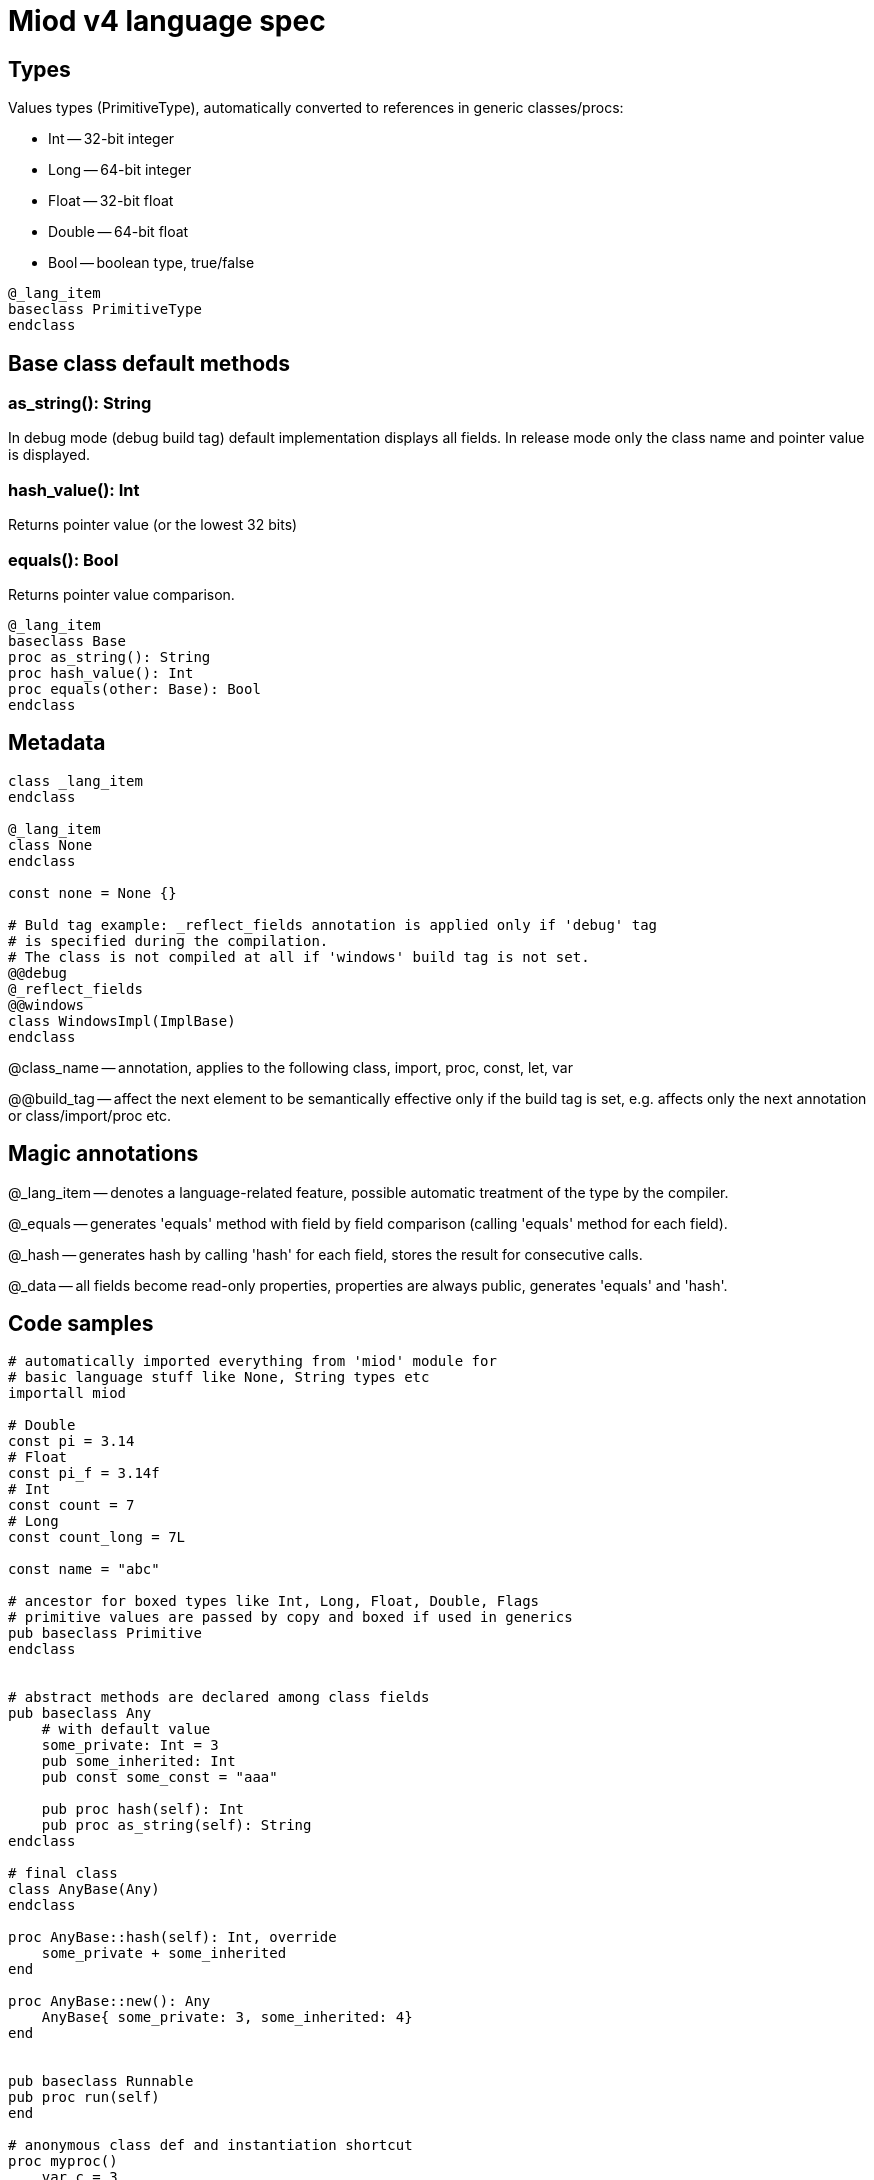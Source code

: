 = Miod v4 language spec

:toc:


== Types
Values types (PrimitiveType), automatically converted to references in generic
classes/procs:

    - Int -- 32-bit integer
    - Long -- 64-bit integer
    - Float -- 32-bit float
    - Double -- 64-bit float
    - Bool -- boolean type, true/false

[source]
----
@_lang_item
baseclass PrimitiveType
endclass
----

== Base class default methods

=== as_string(): String
In debug mode (debug build tag) default implementation displays all fields.
In release mode only the class name and pointer value is displayed.

=== hash_value(): Int
Returns pointer value (or the lowest 32 bits)

=== equals(): Bool
Returns pointer value comparison.

[source]
----
@_lang_item
baseclass Base
proc as_string(): String
proc hash_value(): Int
proc equals(other: Base): Bool
endclass
----



== Metadata

[source]
----
class _lang_item
endclass

@_lang_item
class None
endclass

const none = None {}

# Buld tag example: _reflect_fields annotation is applied only if 'debug' tag
# is specified during the compilation.
# The class is not compiled at all if 'windows' build tag is not set.
@@debug
@_reflect_fields
@@windows
class WindowsImpl(ImplBase)
endclass

----

@class_name -- annotation, applies to the following class, import, proc, const,
let, var

@@build_tag -- affect the next element to be semantically effective only if the
build tag is set, e.g. affects only the next annotation or class/import/proc etc.

== Magic annotations

@_lang_item -- denotes a language-related feature, possible automatic treatment
of the type by the compiler.

@_equals -- generates 'equals' method with field by field comparison (calling
'equals' method for each field).

@_hash -- generates hash by calling 'hash' for each field, stores the result
for consecutive calls.

@_data -- all fields become read-only properties, properties are always public,
generates 'equals' and 'hash'.


== Code samples

[source]
----


# automatically imported everything from 'miod' module for
# basic language stuff like None, String types etc
importall miod

# Double
const pi = 3.14
# Float
const pi_f = 3.14f
# Int
const count = 7
# Long
const count_long = 7L

const name = "abc"

# ancestor for boxed types like Int, Long, Float, Double, Flags
# primitive values are passed by copy and boxed if used in generics
pub baseclass Primitive
endclass


# abstract methods are declared among class fields
pub baseclass Any
    # with default value
    some_private: Int = 3
    pub some_inherited: Int
    pub const some_const = "aaa"

    pub proc hash(self): Int
    pub proc as_string(self): String
endclass

# final class
class AnyBase(Any)
endclass

proc AnyBase::hash(self): Int, override
    some_private + some_inherited
end

proc AnyBase::new(): Any
    AnyBase{ some_private: 3, some_inherited: 4}
end


pub baseclass Runnable
pub proc run(self)
end

# anonymous class def and instantiation shortcut
proc myproc()
    var c = 3

    # for abstract base classes with single method
    # captured vars are copied into instance vars
    let a = proc Runnable::run(self)
        for i in range(c)
            let h = hex(i)
            print("$h\n")
        endfor
    end

    inc(c)
    # captured 'c' in 'a' is still 3, because it was copied
    # class instances are the only reference types
end

# max 64 flags, because of underlying 64 bit integer
flags Access
    read,
    write,
endflags

const rw = Access.read | Acces.write

union Optional$<T>
    T,
    None
endunion

baseclass AbstractEnum$<E>
proc from_string(s:String): E
proc as_string(self): String
proc index(self): i32
endclass

enum Mixed
  one,
  two,
  three,
  max
endenum


baseclass AbstractUnion
prop value: Any, set(set_value)
proc set(self, new_value: Any)
endclass

# hidden generated code:
class FileResult(AbstractUnion)
endclass

proc FileResult::set(self, new_value: Any)
    switch class_of(new_value)
    case f: File 
        value = f
    endcase
    case e: IoError
        value = e
    endcase
    else
        let name = class_name(new_value)
        panic("cannot set union value, class $name is not in union FileResult")
    endswitch
end
  
union FileResult
  File,
  IoError
endunion

proc open_file(fn: String): FileResult

@_lang_item
class None
endclass

# compile-time type, will fail if ItemClass is a union
union IteratorResult$<ItemClass>
    ItemClass,
    None
endunion

baseclass Iterator$<ItemClass>
    proc next(self): IteratorResult$<ItemClass>

endclass


class Immutable
prop x: Int, get()
prop y: Int, get()
endclass

enum None
  none
endenum

pub const none = None.none
----
